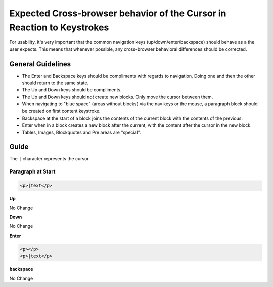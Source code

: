 Expected Cross-browser behavior of the Cursor in Reaction to Keystrokes
=======================================================================

For usability, it's very important that the common navigation keys
(up/down/enter/backspace) should behave as a the user expects. This means that
whenever possible, any cross-browser behavioral differences should be
corrected. 

General Guidelines
------------------

* The Enter and Backspace keys should be compliments with regards to
  navigation. Doing one and then the other should return to the same state.
* The Up and Down keys should be compliments. 
* The Up and Down keys should *not* create new blocks. Only move the cursor
  between them.
* When navigating to "blue space" (areas without blocks) via the nav keys or
  the mouse, a paragraph block should be created on first content keystroke.
* Backspace at the start of a block joins the contents of the current block
  with the contents of the previous.
* Enter when in a block creates a new block after the current, with the content
  after the cursor in the new block.
* Tables, Images, Blockquotes and Pre areas are "special".

Guide
-----

The ``|`` character represents the cursor.

Paragraph at Start
^^^^^^^^^^^^^^^^^^

.. code-block:: html

    <p>|text</p>

**Up**

No Change

**Down**

No Change

**Enter**

.. code-block:: html

    <p></p>
    <p>|text</p>

**backspace**

No Change
